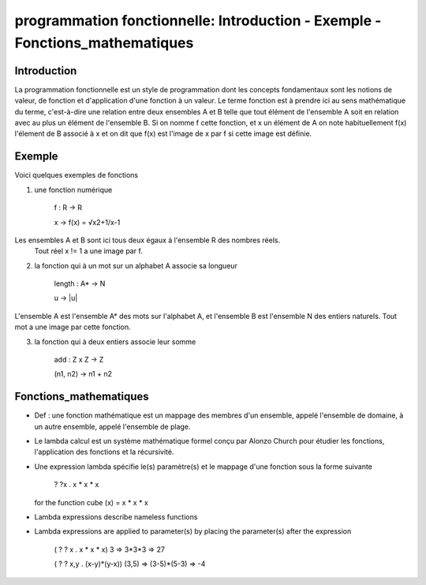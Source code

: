 

.. _fonctions:

========================================================================
programmation fonctionnelle: Introduction - Exemple - Fonctions_mathematiques 
========================================================================

**Introduction**
________________

La programmation fonctionnelle est un style de programmation dont les concepts fondamentaux sont
les notions de valeur, de fonction et d'application d'une fonction à un valeur.
Le terme fonction est à prendre ici au sens mathématique du terme, c'est-à-dire une relation entre
deux ensembles A et B telle que tout élément de l'ensemble A soit en relation avec au plus un élément de
l'ensemble B. Si on nomme f cette fonction, et x un élément de A on note habituellement f(x) l'élement
de B associé à x et on dit que f(x) est l'image de x par f si cette image est définie.


**Exemple**
___________

Voici quelques exemples de fonctions


1. une fonction numérique

                f : R → R

                x → f(x) =
                √x2+1/x-1


Les ensembles A et B sont ici tous deux égaux à l'ensemble R des nombres réels.
 Tout réel x != 1 a une image par f.


2. la fonction qui à un mot sur un alphabet A associe sa longueur


                length : A* → N

                u → |u|

L'ensemble A est l'ensemble A* des mots sur l'alphabet A, et l'ensemble B est l'ensemble N des
entiers naturels. Tout mot a une image par cette fonction.


3. la fonction qui à deux entiers associe leur somme


                add : Z x Z → Z

                (n1, n2) → n1 + n2


**Fonctions_mathematiques**
___________________________

• Def : une fonction mathématique est un mappage des membres d'un ensemble, appelé l'ensemble de domaine, à un autre ensemble, appelé l'ensemble de plage.
• Le lambda calcul est un système mathématique formel conçu par Alonzo Church pour étudier les fonctions, l'application des fonctions et la récursivité.
• Une expression lambda spécifie le(s) paramètre(s) et le mappage d'une fonction sous la forme suivante

          ? ?x . x * x * x

  for the function cube (x) = x * x * x

• Lambda expressions describe nameless functions
• Lambda expressions are applied to parameter(s) by placing the parameter(s) after the expression

          ( ? ? x . x * x * x) 3 => 3*3*3 => 27

          ( ? ? x,y . (x-y)*(y-x)) (3,5) => (3-5)*(5-3) => -4